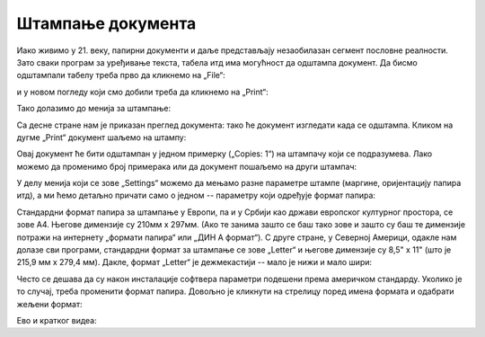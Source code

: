 Штампање документа
=============================


Иако живимо у 21. веку, папирни документи и даље представљају незаобилазан сегмент пословне реалности. Зато сваки програм за уређивање текста, табела итд има могућност да одштампа документ.
Да бисмо одштампали табелу треба прво да кликнемо на „File“:


.. image:: ../../_images/Print22.jpg
   :width: 600px
   :align: center


и у новом погледу који смо добили треба да кликнемо на „Print“:


.. image:: ../../_images/Print23.jpg
   :width: 600px
   :align: center


Тако долазимо до менија за штампање:


.. image:: ../../_images/Print24.jpg
   :width: 600px
   :align: center


Са десне стране нам је приказан преглед документа: тако ће документ изгледати када се одштампа. Кликом на дугме „Print“ документ шаљемо на штампу:


.. image:: ../../_images/Print25.jpg
   :width: 600px
   :align: center


Овај документ ће бити одштампан у једном примерку („Copies: 1“) на штампачу који се подразумева. Лако можемо да променимо број примерака или да документ пошаљемо на други штампач:


.. image:: ../../_images/Print26.jpg
   :width: 600px
   :align: center


У делу менија који се зове „Settings“ можемо да мењамо разне параметре штампе (маргине, оријентацију папира итд), а ми ћемо детаљно причати само о једном -- параметру који одређује формат папира:


.. image:: ../../_images/Print27.jpg
   :width: 600px
   :align: center


Стандардни формат папира за штампање у Европи, па и у Србији као држави европског културног простора, се зове А4. Његове димензије су 210мм x 297мм. (Ако те занима зашто се баш тако зове и зашто су баш те димензије потражи на интернету
„формати папира“ или „ДИН А формат“). С друге стране, у Северној Америци, одакле нам долазе сви програми, стандардни формат за штампање се зове „Letter“ и његове димензије су 8,5" x 11" (што је 215,9 мм x 279,4 мм). Дакле, формат
„Letter“ је дежмекастији -- мало је нижи и мало шири:


.. image:: ../../_images/A4-Letter.jpg
   :width: 600px
   :align: center


Често се дешава да су након инсталације софтвера параметри подешени према америчком стандарду. Уколико је то случај, треба променити формат папира. Довољно је кликнути на стрелицу поред имена формата и одабрати жељени формат:


.. image:: ../../_images/Print28.jpg
   :width: 600px
   :align: center

Ево и кратког видеа:

.. ytpopup:: rF6DlDnVTkI
   :width: 735
   :height: 415
   :align: center


